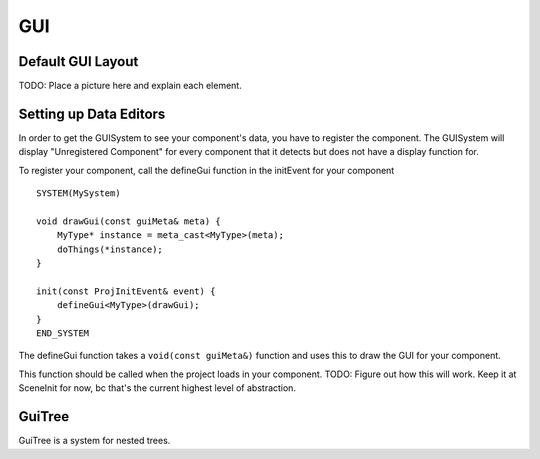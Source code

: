 GUI
===

Default GUI Layout
^^^^^^^^^^^^^^^^^^

\TODO: Place a picture here and explain each element.

Setting up Data Editors
^^^^^^^^^^^^^^^^^^^^^^^

In order to get the GUISystem to see your component's data, you have to register the component. The GUISystem will display "Unregistered Component" for every component that it detects but does not have a display function for.

To register your component, call the defineGui function in the initEvent for your component ::

    SYSTEM(MySystem)

    void drawGui(const guiMeta& meta) {
        MyType* instance = meta_cast<MyType>(meta);
        doThings(*instance);
    }

    init(const ProjInitEvent& event) {
        defineGui<MyType>(drawGui);
    }
    END_SYSTEM

The defineGui function takes a ``void(const guiMeta&)`` function and uses this to draw the GUI for your component.

This function should be called when the project loads in your component. TODO: Figure out how this will work. Keep it at SceneInit for now, bc that's the current highest level of abstraction.

GuiTree
^^^^^^^

GuiTree is a system for nested trees. 
